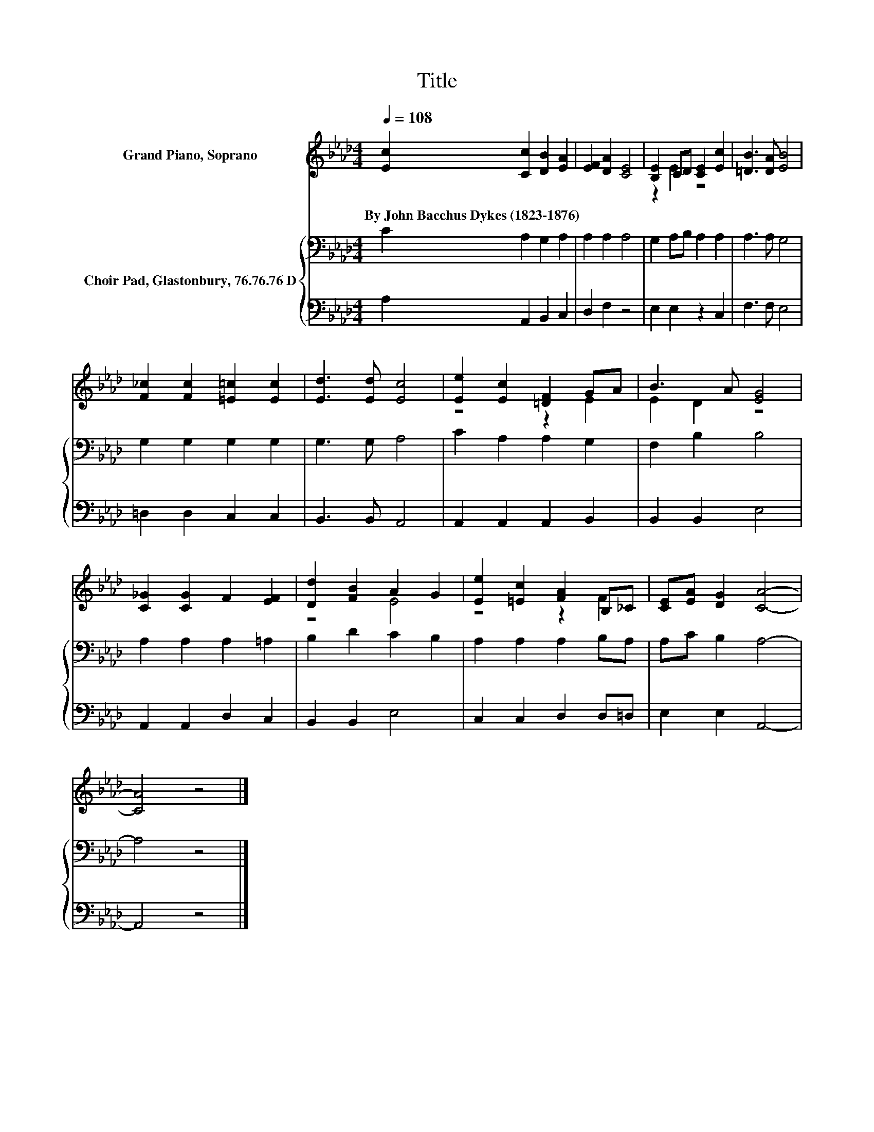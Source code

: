 X:1
T:Title
%%score ( 1 2 ) { 3 | 4 }
L:1/8
Q:1/4=108
M:4/4
K:Ab
V:1 treble nm="Grand Piano, Soprano"
V:2 treble 
V:3 bass nm="Choir Pad, Glastonbury, 76.76.76 D"
V:4 bass 
V:1
 [Ec]2 [Cc]2 [DB]2 [EA]2 | [EF]2 [DA]2 [CE]4 | [B,E]2 CD [CE]2 [Ec]2 | [=DB]3 [DA] [EB]4 | %4
w: By~John~Bacchus~Dykes~(1823\-1876) * * *||||
 [F_c]2 [Fc]2 [=E=c]2 [Ec]2 | [Ed]3 [Ed] [Ec]4 | [Ee]2 [Ec]2 [=DF]2 GA | B3 A [EG]4 | %8
w: ||||
 [C_G]2 [CG]2 F2 [EF]2 | [Dd]2 [FB]2 A2 G2 | [Ee]2 [=Ec]2 [FA]2 B,_C | [CE][EA] [DG]2 [CA]4- | %12
w: ||||
 [CA]4 z4 |] %13
w: |
V:2
 x8 | x8 | z2 E2 z4 | x8 | x8 | x8 | z4 z2 E2 | E2 D2 z4 | x8 | z4 E4 | z4 z2 F2 | x8 | x8 |] %13
V:3
 C2 A,2 G,2 A,2 | A,2 A,2 A,4 | G,2 A,B, A,2 A,2 | A,3 A, G,4 | G,2 G,2 G,2 G,2 | G,3 G, A,4 | %6
 C2 A,2 A,2 G,2 | F,2 B,2 B,4 | A,2 A,2 A,2 =A,2 | B,2 D2 C2 B,2 | A,2 A,2 A,2 B,A, | %11
 A,C B,2 A,4- | A,4 z4 |] %13
V:4
 A,2 A,,2 B,,2 C,2 | D,2 F,2 z4 | E,2 E,2 z2 C,2 | F,3 F, E,4 | =D,2 D,2 C,2 C,2 | B,,3 B,, A,,4 | %6
 A,,2 A,,2 A,,2 B,,2 | B,,2 B,,2 E,4 | A,,2 A,,2 D,2 C,2 | B,,2 B,,2 E,4 | C,2 C,2 D,2 D,=D, | %11
 E,2 E,2 A,,4- | A,,4 z4 |] %13

